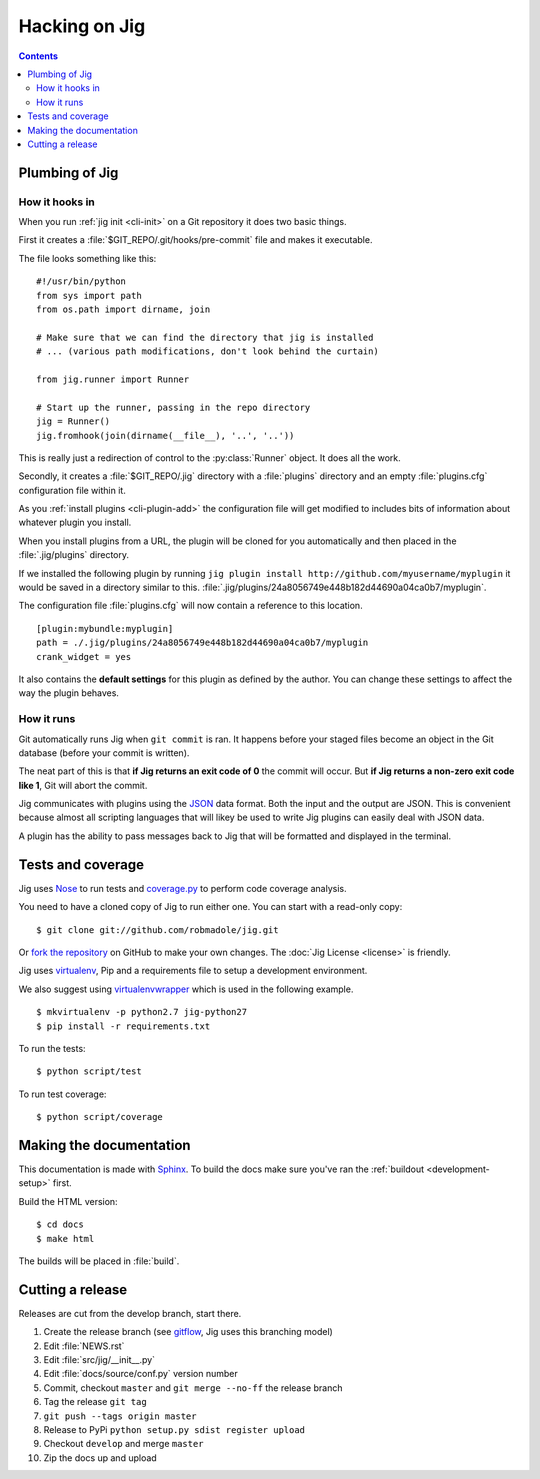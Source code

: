 Hacking on Jig
==============

.. contents::

.. _development-plumbing:

Plumbing of Jig
---------------

How it hooks in
~~~~~~~~~~~~~~~

When you run :ref:`jig init <cli-init>` on a Git repository it does two basic things.

First it creates a :file:`$GIT_REPO/.git/hooks/pre-commit` file and makes it executable.

The file looks something like this:

::

    #!/usr/bin/python
    from sys import path
    from os.path import dirname, join

    # Make sure that we can find the directory that jig is installed
    # ... (various path modifications, don't look behind the curtain)

    from jig.runner import Runner

    # Start up the runner, passing in the repo directory
    jig = Runner()
    jig.fromhook(join(dirname(__file__), '..', '..'))

This is really just a redirection of control to the :py:class:`Runner` object.
It does all the work.

Secondly, it creates a :file:`$GIT_REPO/.jig` directory with a :file:`plugins`
directory and an empty :file:`plugins.cfg` configuration file within it.

As you :ref:`install plugins <cli-plugin-add>` the configuration file will get
modified to includes bits of information about whatever plugin you install.

When you install plugins from a URL, the plugin will be cloned for you
automatically and then placed in the :file:`.jig/plugins` directory.

If we installed the following plugin by running ``jig plugin install http://github.com/myusername/myplugin`` it would be saved in a directory similar to this.
:file:`.jig/plugins/24a8056749e448b182d44690a04ca0b7/myplugin`.

The configuration file :file:`plugins.cfg` will now contain a reference to this
location.

::

  [plugin:mybundle:myplugin]
  path = ./.jig/plugins/24a8056749e448b182d44690a04ca0b7/myplugin
  crank_widget = yes

It also contains the **default settings** for this plugin as defined by the
author. You can change these settings to affect the way the plugin behaves.

How it runs
~~~~~~~~~~~

Git automatically runs Jig when ``git commit`` is ran. It happens before your
staged files become an object in the Git database (before your commit is
written).

The neat part of this is that **if Jig returns an exit code of 0** the commit
will occur. But **if Jig returns a non-zero exit code like 1**, Git will abort the
commit.

Jig communicates with plugins using the `JSON`_ data format. Both the input and
the output are JSON. This is convenient because almost all scripting languages
that will likey be used to write Jig plugins can easily deal with JSON data.

A plugin has the ability to pass messages back to Jig that will be formatted
and displayed in the terminal.

.. image:: images/integration.png

Tests and coverage
------------------

Jig uses `Nose`_ to run tests and `coverage.py`_ to perform code coverage
analysis.

You need to have a cloned copy of Jig to run either one. You can start with a
read-only copy:

::

    $ git clone git://github.com/robmadole/jig.git

Or `fork the repository`_ on GitHub to make your own changes. The
:doc:`Jig License <license>` is friendly.

.. _development-setup:

Jig uses virtualenv_, Pip and a requirements file to setup a development environment.

We also suggest using virtualenvwrapper_ which is used in the following example.

::

    $ mkvirtualenv -p python2.7 jig-python27
    $ pip install -r requirements.txt

To run the tests:

::

    $ python script/test

To run test coverage:

::

    $ python script/coverage

.. _Nose: http://readthedocs.org/docs/nose/en/latest/
.. _coverage.py: http://nedbatchelder.com/code/coverage/
.. _fork the repository: https://github.com/robmadole/jig/fork_select
.. _virtualenv: http://pypi.python.org/pypi/virtualenv
.. _virtualenvwrapper: http://pypi.python.org/pypi/virtualenvwrapper

Making the documentation
------------------------

This documentation is made with Sphinx_. To build the docs make sure you've ran
the :ref:`buildout <development-setup>` first.

Build the HTML version:

::

    $ cd docs
    $ make html

The builds will be placed in :file:`build`.

.. _Sphinx: http://sphinx.pocoo.org/

.. _JSON: http://www.json.org/

Cutting a release
-----------------

Releases are cut from the develop branch, start there.

#. Create the release branch (see gitflow_, Jig uses this branching model)
#. Edit :file:`NEWS.rst`
#. Edit :file:`src/jig/__init__.py`
#. Edit :file:`docs/source/conf.py` version number
#. Commit, checkout ``master`` and ``git merge --no-ff`` the release branch
#. Tag the release ``git tag``
#. ``git push --tags origin master``
#. Release to PyPi ``python setup.py sdist register upload``
#. Checkout ``develop`` and merge ``master``
#. Zip the docs up and upload

.. _gitflow: http://nvie.com/posts/a-successful-git-branching-model/
